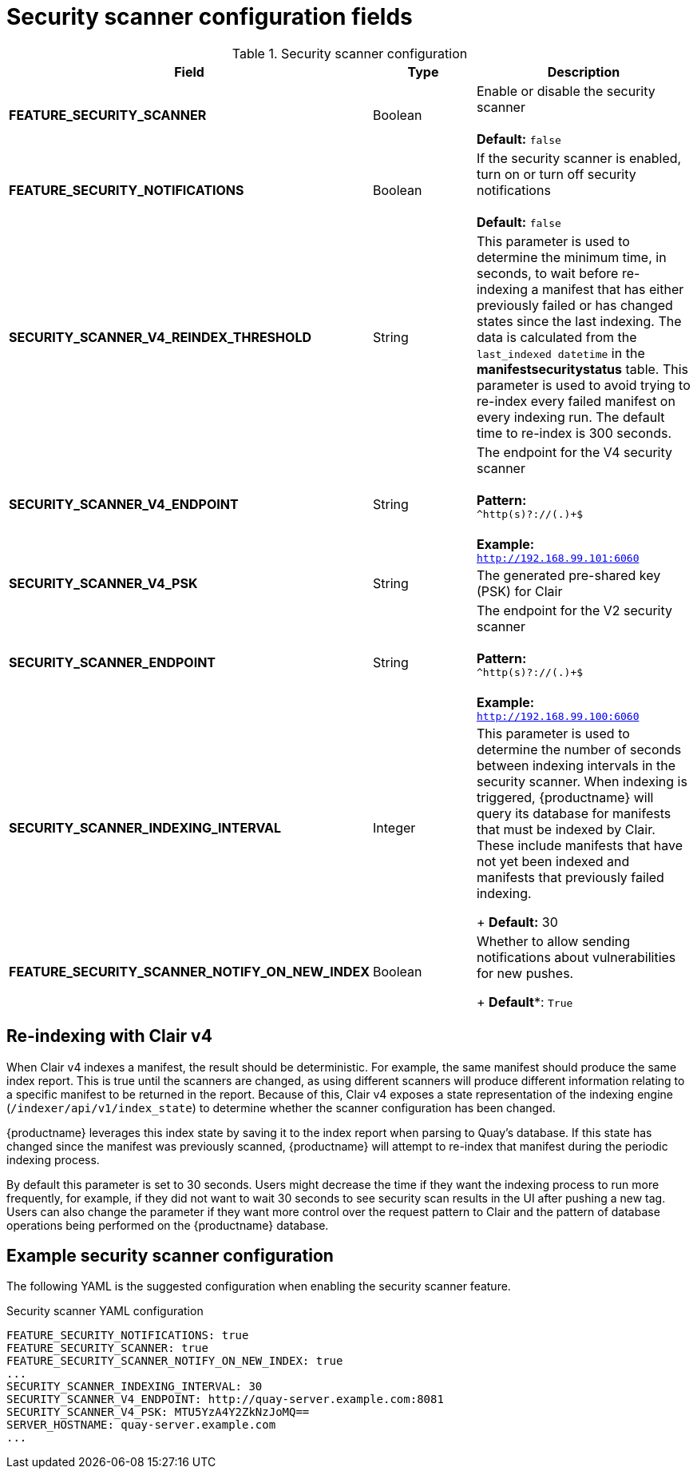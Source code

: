 :_content-type: REFERENCE
[id="config-fields-scanner"]
= Security scanner configuration fields

.Security scanner configuration
[cols="3a,1a,2a",options="header"]
|===
| Field | Type | Description
| **FEATURE_SECURITY_SCANNER** | Boolean |  Enable or disable the security scanner + 
 + 
 **Default:** `false`
| **FEATURE_SECURITY_NOTIFICATIONS** | Boolean | If the security scanner is enabled, turn on or turn off security notifications + 
 + 
 **Default:** `false`
| **SECURITY_SCANNER_V4_REINDEX_THRESHOLD** | String | This parameter is used to determine the minimum time, in seconds, to wait before re-indexing a manifest that has either previously failed or has changed states since the last indexing. The data is calculated from the `last_indexed datetime` in the *manifestsecuritystatus* table. This parameter is used to avoid trying to re-index every failed manifest on every indexing run. The default time to re-index is 300 seconds.
| **SECURITY_SCANNER_V4_ENDPOINT** | String | The endpoint for the V4 security scanner + 
 + 
**Pattern:** + 
`^http(s)?://(.)+$` +
 + 
**Example:** + 
`http://192.168.99.101:6060`
| **SECURITY_SCANNER_V4_PSK** | String | The generated pre-shared key (PSK) for Clair
// TODO 36 Check that SECURITY_SCANNER_NOTIFICATIONS can be dropped 
// | **SECURITY_SCANNER_NOTIFICATIONS** | String | 
| **SECURITY_SCANNER_ENDPOINT** | String |  The endpoint for the V2 security scanner + 
 + 
**Pattern:** + 
`^http(s)?://(.)+$` +
 + 
**Example:** + 
`http://192.168.99.100:6060`
| **SECURITY_SCANNER_INDEXING_INTERVAL** | Integer | This parameter is used to determine the number of seconds between indexing intervals in the security scanner. When indexing is triggered, {productname} will query its database for manifests that must be indexed by Clair. These include manifests that have not yet been indexed and manifests that previously failed indexing. +
+
**Default:** 30

| **FEATURE_SECURITY_SCANNER_NOTIFY_ON_NEW_INDEX** | Boolean | Whether to allow sending notifications about vulnerabilities for new pushes.
+
*Default**: `True`
|===

[id="reindexing-clair-v4"]
== Re-indexing with Clair v4

When Clair v4 indexes a manifest, the result should be deterministic. For example, the same manifest should produce the same index report. This is true until the scanners are changed, as using different scanners will produce different information relating to a specific manifest to be returned in the report. Because of this, Clair v4 exposes a state representation of the indexing engine (`/indexer/api/v1/index_state`) to determine whether the scanner configuration has been changed. 

{productname} leverages this index state by saving it to the index report when parsing to Quay's database. If this state has changed since the manifest was previously scanned, {productname} will attempt to re-index that manifest during the periodic indexing process. 

By default this parameter is set to 30 seconds. Users might decrease the time if they want the indexing process to run more frequently, for example, if they did not want to wait 30 seconds to see security scan results in the UI after pushing a new tag. Users can also change the parameter if they want more control over the request pattern to Clair and the pattern of database operations being performed on the {productname} database. 

[id="example-security-scanner-config"]
== Example security scanner configuration

The following YAML is the suggested configuration when enabling the security scanner feature.

.Security scanner YAML configuration
[source,yaml]
----
FEATURE_SECURITY_NOTIFICATIONS: true
FEATURE_SECURITY_SCANNER: true
FEATURE_SECURITY_SCANNER_NOTIFY_ON_NEW_INDEX: true
...
SECURITY_SCANNER_INDEXING_INTERVAL: 30
SECURITY_SCANNER_V4_ENDPOINT: http://quay-server.example.com:8081
SECURITY_SCANNER_V4_PSK: MTU5YzA4Y2ZkNzJoMQ==
SERVER_HOSTNAME: quay-server.example.com
...
----
